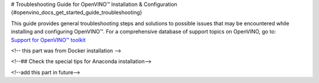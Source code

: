 # Troubleshooting Guide for OpenVINO™ Installation & Configuration {#openvino_docs_get_started_guide_troubleshooting}


.. meta::
   :description: A collection of troubleshooting steps and solutions to possible 
                 problems that may occur during the installation and configuration 
                 of OpenVINO™ on your system.


.. _troubleshooting guide for install:

| This guide provides general troubleshooting steps and solutions to possible issues that
  may be encountered while installing and configuring OpenVINO™. For a comprehensive 
  database of support topics on OpenVINO, go to:
| `Support for OpenVINO™ toolkit <https://www.intel.com/content/www/us/en/support/products/96066/software/development-software/openvino-toolkit.html>`__



.. _install_for_prc:

.. dropdown:: Errors with Installing via PIP for Users in China

   Users in China might encounter errors while downloading sources via PIP during OpenVINO™ installation. To resolve the issues, try one of the following options:
      
   * Add the download source using the ``-i`` parameter with the Python ``pip`` command. For example: 

   .. code-block:: sh
      
      pip install openvino-dev -i https://mirrors.aliyun.com/pypi/simple/
   
   Use the ``--trusted-host`` parameter if the URL above is ``http`` instead of ``https``.
   You can also run the following command to install specific framework. For example:
      
   .. code-block:: sh
      
      pip install openvino-dev[tensorflow2] -i https://mirrors.aliyun.com/pypi/simple/
      

   * For C++ developers, if you have installed OpenVINO Runtime via APT, YUM, or the archive file, and then installed OpenVINO Development Tools via PyPI, you may run into issues. To resolve that, install the components in ``requirements.txt`` by using the following command: 
      
   .. code-block:: sh
      
      pip install -r <INSTALL_DIR>/tools/requirements.txt
      
   For APT and YUM users, replace the ``INSTALL_DIR`` with ``/usr/share/openvino``.

<!-- this part was from Docker installation -->

.. dropdown:: Issues with Installing OpenVINO on Linux from Docker

   .. _proxy-issues:

   Proxy Issues
   ++++++++++++

   If you met proxy issues during the installation with Docker, you need set up proxy settings for Docker. See the `Docker guide <https://docs.docker.com/network/proxy/#set-proxy-using-the-cli>`__ for more details.

.. _yocto_install_issues:

.. dropdown:: Issues with Creating a Yocto Image for OpenVINO

   Error while adding "meta-intel" layer
   +++++++++++++++++++++++++++++++++++++

   When using the ``bitbake-layers add-layer meta-intel`` command, the following error might occur:

   .. code-block:: sh
      
      NOTE: Starting bitbake server...
      ERROR: The following required tools (as specified by HOSTTOOLS) appear to be unavailable in PATH, please install them in order to proceed: chrpath diffstat pzstd zstd


   To resolve the issue, install the ``chrpath diffstat zstd`` tools:

   .. code-block:: sh
      
      sudo apt-get install chrpath diffstat zstd

      3. If you run into issues while installing or configuring OpenVINO™, you can try the following methods to do some quick checks first. 

.. dropdown:: Check the versions of OpenVINO Runtime and Development Tools


   * To check the version of OpenVINO Development Tools, use the following command:

   .. tab-set::

         .. tab-item:: Python
            :sync: py

            .. code-block:: py
               :force:

               from openvino.tools.mo import convert_model
               ov_model = convert_model(version=True)

         .. tab-item:: CLI
            :sync: cli

            .. code-block:: sh

               mo --version


   * To check the version of OpenVINO Runtime, use the following code:
      
   .. code-block:: sh
      
      from openvino.runtime import get_version 
      get_version()

   
.. dropdown:: Check the versions of Python and PIP

   To check your Python version, run ``python -VV`` or ``python --version``. The supported Python versions should be 64-bit and between 3.8 and 3.11. If you are using Python 3.7, you are recommended to upgrade the version to 3.8 or higher.

   If your Python version does not meet the requirements, update Python:

   * For Windows, **do not install Python from a Windows Store** as it can cause issues. You are highly recommended to install Python from `official website <https://www.python.org/>`__ .
   * For Linux and macOS systems, download and install a proper Python version from `official website <https://www.python.org/>`__ . See the `Python Beginners' Guide <https://wiki.python.org/moin/BeginnersGuide/Download>`__ for more information on selecting a version. Note that macOS 10.x comes with python 2.7 installed, which is not supported, so you must install Python from the official website.

   For PIP, make sure that you have installed the latest version. To check and upgrade your PIP version, run the following command:

   .. code-block:: sh
      
      python -m pip install --upgrade pip

<!--## Check the special tips for Anaconda installation-->

<!--add this part in future-->

.. dropdown:: Check if environment variables are set correctly

   - For Python developers, if you previously installed OpenVINO using the archive file, and are now installing OpenVINO using PIP, remove all the PATH settings and the lines with ``setupvars`` from ``.bashrc``. Note that if you installed OpenVINO with PIP in a virtual environment, you don't need to set any environment variables.
   - If you have installed OpenVINO before, you probably have added ``setupvars`` to your ``PATH /.bashrc`` or Windows environment variables. After restarting your environment, you should see similar information as below: 

   .. code-block:: sh
      
      [setupvars.sh] OpenVINO™ environment initialized
      

   - If you don't see the information above, your PATH variables may be configured incorrectly. Check if you have typed the correct <INSTALL_DIR> or you are trying to activate in the correct directory.
   - If you added it to a ``.bashrc`` file, make sure that the command is correctly written and the file is found in the ``~/.bashrc`` folder.

.. dropdown:: Verify that OpenVINO is correctly installed

   * For Python developers, to verify if OpenVINO is correctly installed, use the following command:

   .. code-block:: sh

      python -c "from openvino.runtime import Core; print(Core().available_devices)"
      
   If OpenVINO was successfully installed, you will see a list of available devices.

   * If you installed OpenVINO Runtime using the archive file, you can search "openvino" in Apps & Features on a Windows system, or check your installation directory on Linux to see if OpenVINO is there.

   * If you installed OpenVINO Runtime from APT, use the ``apt list --installed | grep openvino`` command to list the installed OpenVINO packages.

   * If you installed OpenVINO Runtime from YUM, use the ``yum list installed 'openvino*'`` command to list the installed OpenVINO packages.

.. dropdown:: Check if GPU driver is installed

   :doc:`Additional configurations <openvino_docs_install_guides_configurations_header>` may be required in order to use OpenVINO with different hardware such as Intel® GPUs.

   To run inference on an Intel® GPU, make sure that you have installed the correct GPU driver. To check that, see :doc:`additional configurations for GPU <openvino_docs_install_guides_configurations_for_intel_gpu>`.

.. dropdown:: Check firewall and network settings

   Make sure that your firewall and network settings are configured correctly. For example, consider configuring system-wide proxy settings and specifying options for using PIP behind the proxy: 

   .. code-block:: sh

      pip install --proxy http://address:port --trusted-host pypi.org openvino 

   For specific issues, see :ref:`Errors with Installing via PIP for Users in China <install_for_prc>` and :ref:`proxy issues with installing OpenVINO on Linux from Docker <proxy-issues>`. 


